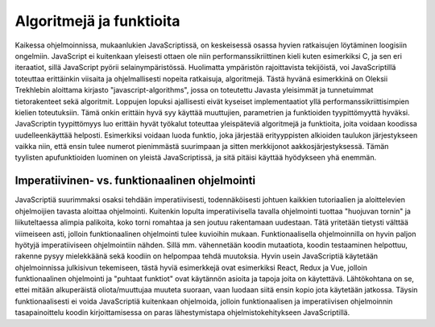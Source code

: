 Algoritmejä ja funktioita
=========================

Kaikessa ohjelmoinnissa, mukaanlukien JavaScriptissä, on keskeisessä osassa hyvien ratkaisujen löytäminen loogisiin ongelmiin. JavaScript ei kuitenkaan yleisesti ottaen ole niin performanssikriittinen kieli kuten esimerkiksi C, ja sen eri iteraatiot, sillä JavaScript pyörii selainympäristössä. Huolimatta ympäristön rajoittavista tekijöistä, voi JavaScriptillä toteuttaa erittäinkin viisaita ja ohjelmallisesti nopeita ratkaisuja, algoritmejä. Tästä hyvänä esimerkkinä on Oleksii Trekhlebin aloittama kirjasto "javascript-algorithms", jossa on toteutettu Javasta yleisimmät ja tunnetuimmat tietorakenteet sekä algoritmit. Loppujen lopuksi ajallisesti eivät kyseiset implementaatiot yllä performanssikriittisimpien kielien toteutuksiin. Tämä onkin erittäin hyvä syy käyttää muuttujien, parametrien ja funktioiden tyypittömyyttä hyväksi. JavaScriptin tyypittömyys luo erittäin hyvät työkalut toteuttaa yleispäteviä algoritmejä ja funktioita, joita voidaan koodissa uudelleenkäyttää helposti. Esimerkiksi voidaan luoda funktio, joka järjestää erityyppisten alkioiden taulukon järjestykseen vaikka niin, että ensin tulee numerot pienimmästä suurimpaan ja sitten merkkijonot aakkosjärjestyksessä. Tämän tyylisten apufunktioiden luominen on yleistä JavaScriptissä, ja sitä pitäisi käyttää hyödykseen yhä enemmän.

Imperatiivinen- vs. funktionaalinen ohjelmointi
-----------------------------------------------

JavaScriptiä suurimmaksi osaksi tehdään imperatiivisesti, todennäköisesti johtuen kaikkien tutoriaalien ja aloittelevien ohjelmoijien tavasta aloittaa ohjelmointi. Kuitenkin lopulta imperatiivisella tavalla ohjelmointi tuottaa "huojuvan tornin" ja liikuteltaessa alimpia palikoita, koko torni romahtaa ja sen joutuu rakentamaan uudestaan. Tätä yritetään tietysti välttää viimeiseen asti, jolloin funktionaalinen ohjelmointi tulee kuvioihin mukaan. Funktionaalisella ohjelmoinnilla on hyvin paljon hyötyjä imperatiiviseen ohjelmointiin nähden. Sillä mm. vähennetään koodin mutaatiota, koodin testaaminen helpottuu, rakenne pysyy mielekkäänä sekä koodiin on helpompaa tehdä muutoksia. Hyvin usein JavaScriptiä käytetään ohjelmoinnissa julkisivun tekemiseen, tästä hyviä esimerkkejä ovat esimerkiksi React, Redux ja Vue, jolloin funktionaalinen ohjelmointi ja "puhtaat funktiot" ovat käytännön asioita ja tapoja joita on käytettävä. Lähtökohtana on se, ettei mitään alkuperäistä oliota/muuttujaa muuteta suoraan, vaan luodaan siitä ensin kopio jota käytetään jatkossa. Täysin funktionaalisesti ei voida JavaScriptiä kuitenkaan ohjelmoida, jolloin funktionaalisen ja imperatiivisen ohjelmoinnin tasapainoittelu koodin kirjoittamisessa on paras lähestymistapa ohjelmistokehitykseen JavaScriptillä.
